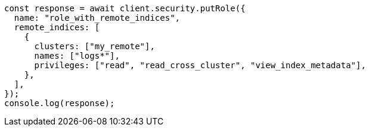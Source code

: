 // This file is autogenerated, DO NOT EDIT
// Use `node scripts/generate-docs-examples.js` to generate the docs examples

[source, js]
----
const response = await client.security.putRole({
  name: "role_with_remote_indices",
  remote_indices: [
    {
      clusters: ["my_remote"],
      names: ["logs*"],
      privileges: ["read", "read_cross_cluster", "view_index_metadata"],
    },
  ],
});
console.log(response);
----
